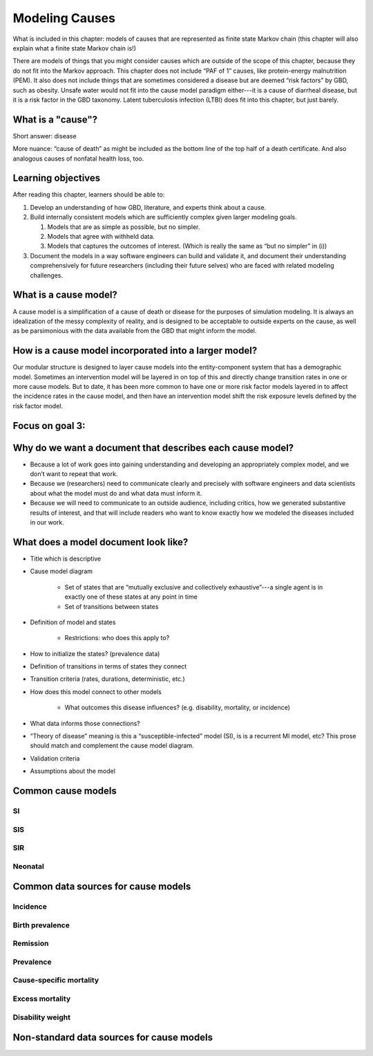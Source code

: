 .. _models_cause:

===============
Modeling Causes
===============

What is included in this chapter: models of causes that are represented as finite state Markov chain (this chapter will also explain what a finite state Markov chain is!)

There are models of things that you might consider causes which are outside of the scope of this chapter, because they do not fit into the Markov approach. This chapter does not include “PAF of 1” causes, like protein-energy malnutrition (PEM).  It also does not include things that are sometimes considered a disease but are deemed “risk factors” by GBD, such as obesity.  Unsafe water would not fit into the cause model paradigm either---it is a cause of diarrheal disease, but it is a risk factor in the GBD taxonomy.  Latent tuberculosis infection (LTBI) does fit into this chapter, but just barely.

.. contents:

What is a "cause"?
------------------

Short answer: disease

More nuance: “cause of death” as might be included as the bottom line of the top half of a death certificate. And also analogous causes of nonfatal health loss, too.
 
.. image:: death_certificate.png

Learning objectives
-------------------

After reading this chapter, learners should be able to:

#. Develop an understanding of how GBD, literature, and experts think about a cause. 

#. Build internally consistent models which are sufficiently complex given larger modeling goals.

   #. Models that are as simple as possible, but no simpler.
   
   #. Models that agree with withheld data.
   
   #. Models that captures the outcomes of interest. (Which is really the same as “but no simpler” in (i))
   
#. Document the models in a way software engineers can build and validate it, and document their understanding comprehensively for future researchers (including their future selves) who are faced with related modeling challenges.

What is a cause model?
----------------------

A cause model is a simplification of a cause of death or disease for the purposes of simulation modeling.  It is always an idealization of the messy complexity of reality, and is designed to be acceptable to outside experts on the cause, as well as be parsimonious with the data available from the GBD that might inform the model.

How is a cause model incorporated into a larger model?
------------------------------------------------------

Our modular structure is designed to layer cause models into the entity-component system that has a demographic model.  Sometimes an intervention model will be layered in on top of this and directly change transition rates in one or more cause models.  But to date, it has been more common to have one or more risk factor models layered in to affect the incidence rates in the cause model, and then have an intervention model shift the risk exposure levels defined by the risk factor model.

Focus on goal 3:
----------------

Why do we want a document that describes each cause model?
----------------------------------------------------------

*	Because a lot of work goes into gaining understanding and developing an appropriately complex model, and we don’t want to repeat that work.

*	Because we (researchers) need to communicate clearly and precisely with software engineers and data scientists about what the model must do and what data must inform it.

*	Because we will need to communicate to an outside audience, including critics, how we generated substantive results of interest, and that will include readers who want to know exactly how we modeled the diseases included in our work.


What does a model document look like?
-------------------------------------

* Title which is descriptive

* Cause model diagram

   * Set of states that are “mutually exclusive and collectively exhaustive”---a single agent is in exactly one of these states at any point in time
   
   * Set of transitions between states

* Definition of model and states

   * Restrictions: who does this apply to?
   
* How to initialize the states? (prevalence data)

* Definition of transitions in terms of states they connect

* Transition criteria (rates, durations, deterministic, etc.)

* How does this model connect to other models

   * What outcomes this disease influences? (e.g. disability, mortality, or incidence)

* What data informs those connections?

* “Theory of disease” meaning is this a “susceptible-infected” model (SI), is is a recurrent MI model, etc?  This prose should match and complement the cause model diagram.

* Validation criteria

* Assumptions about the model

Common cause models
-------------------

.. todo::

   Format as table with model type, description.
   Fill in descriptions.

SI
++

SIS
+++

SIR
+++

Neonatal
++++++++

Common data sources for cause models
------------------------------------

.. todo::

   Format as table with measure, measure definition, data sources and
   their uses.

Incidence
+++++++++

Birth prevalence
++++++++++++++++

Remission
+++++++++

Prevalence
++++++++++

Cause-specific mortality
++++++++++++++++++++++++

Excess mortality
++++++++++++++++

Disability weight
+++++++++++++++++

Non-standard data sources for cause models
------------------------------------------
